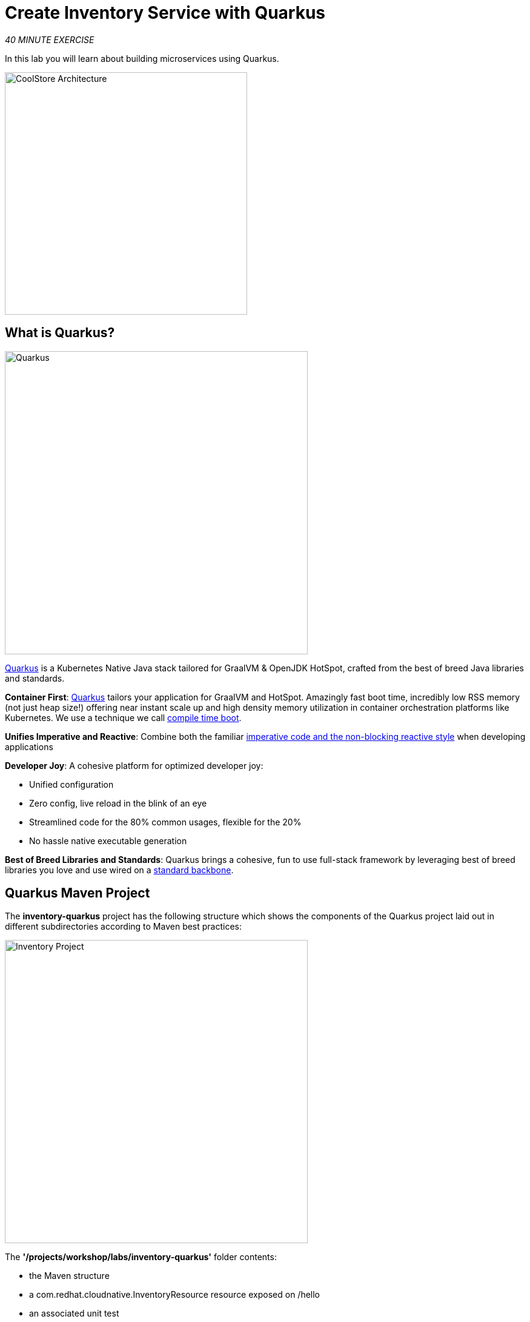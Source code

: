 :markup-in-source: verbatim,attributes,quotes
:APPS_HOSTNAME_SUFFIX: %APPS_HOSTNAME_SUFFIX%
:CHE_URL: http://devspaces.%APPS_HOSTNAME_SUFFIX%
:USER_ID: %USER_ID%
:OPENSHIFT_CONSOLE_URL: https://console-openshift-console.%APPS_HOSTNAME_SUFFIX%/topology/ns/my-project{USER_ID}?view=graph

= Create Inventory Service with Quarkus
:navtitle: Create Inventory Service with Quarkus

_40 MINUTE EXERCISE_

In this lab you will learn about building microservices using Quarkus.

image::coolstore-arch-inventory-quarkus.png[CoolStore Architecture,400]

[#what_is_quarkus]
== What is Quarkus?

[sidebar]
--
image::quarkus-logo.png[Quarkus, 500]

https://quarkus.io/[Quarkus^] is a Kubernetes Native Java stack tailored for GraalVM & OpenJDK HotSpot, 
crafted from the best of breed Java libraries and standards.

**Container First**: https://quarkus.io/[Quarkus^] tailors your application for GraalVM and HotSpot. Amazingly fast boot time, incredibly low RSS memory 
(not just heap size!) offering near instant scale up and high density memory utilization in container orchestration platforms 
like Kubernetes. We use a technique we call https://quarkus.io/vision/container-first[compile time boot^].

**Unifies Imperative and Reactive**: Combine both the familiar https://quarkus.io/vision/continuum[imperative code and 
the non-blocking reactive style^] when developing applications

**Developer Joy**: A cohesive platform for optimized developer joy:

* Unified configuration
* Zero config, live reload in the blink of an eye
* Streamlined code for the 80% common usages, flexible for the 20%
* No hassle native executable generation

**Best of Breed Libraries and Standards**: Quarkus brings a cohesive, fun to use full-stack framework by leveraging best of breed libraries you 
love and use wired on a https://quarkus.io/vision/standards[standard backbone^].
--

[#quarkus_maven_project]
== Quarkus Maven Project

The **inventory-quarkus** project has the following structure which shows the components of 
the Quarkus project laid out in different subdirectories according to Maven best practices:

image::inventory-quarkus-project.png[Inventory Project,500]

The **'/projects/workshop/labs/inventory-quarkus'** folder contents:

* the Maven structure
* a com.redhat.cloudnative.InventoryResource resource exposed on /hello
* an associated unit test
* a landing page that is accessible on http://localhost:8080 after starting the application
* example Dockerfile files for both native and jvm modes in src/main/docker
* the application configuration file

`*Look at the pom.xml*`. You will find the import of the Quarkus BOM, allowing you to omit the version 
on the different Quarkus dependencies. In addition, you can see the **quarkus-maven-plugin** responsible of the packaging 
of the application and also providing the development mode.

[source,xml]
----
<dependencyManagement>
    <dependencies>
        <dependency>
            <groupId>io.quarkus</groupId>
            <artifactId>quarkus-bom</artifactId>
            <version>${quarkus.version}</version>
            <type>pom</type>
            <scope>import</scope>
        </dependency>
    </dependencies>
</dependencyManagement>

<build>
    <plugins>
        <plugin>
            <groupId>io.quarkus</groupId>
            <artifactId>quarkus-maven-plugin</artifactId>
            <version>${quarkus.version}</version>
            <executions>
                <execution>
                    <goals>
                        <goal>build</goal>
                    </goals>
                </execution>
            </executions>
        </plugin>
    </plugins>
</build>
----

If we focus on the dependencies section, you can see the following extensions:

[source,xml]
----
    <dependency>
        <groupId>io.quarkus</groupId>
        <artifactId>quarkus-resteasy-jsonb</artifactId>
    </dependency>
    <dependency>
        <groupId>io.quarkus</groupId>
        <artifactId>quarkus-hibernate-orm</artifactId>
    </dependency>
    <dependency>
        <groupId>io.quarkus</groupId>
        <artifactId>quarkus-jdbc-h2</artifactId>
    </dependency>
----

.Quarkus Extensions
[%header,cols=2*]
|===
|Name 
|Description

|https://quarkus.io/guides/rest-json-guide[JSON REST Services^]
|It allows you to develop REST services to consume and produce JSON payloads

|https://quarkus.io/guides/hibernate-orm-guide[Hibernate ORM^]
|The de facto JPA implementation and offers you the full breath of an Object Relational Mapper. 

|https://quarkus.io/guides/datasource-guide#h2[Datasources (H2)^]
|Using datasources is the main way of obtaining connections to a database.

|===

`*Examine 'src/main/java/com/redhat/cloudnative/InventoryResource.java' file*`:

[source,java]
----
package com.redhat.cloudnative;

import javax.ws.rs.GET;
import javax.ws.rs.Path;
import javax.ws.rs.Produces;
import javax.ws.rs.core.MediaType;

@Path("/hello")
public class InventoryResource {

    @GET
    @Produces(MediaType.TEXT_PLAIN)
    public String hello() {
        return "hello";
    }
}
----

It’s a very simple REST endpoint, returning "hello" to requests on "/hello".

[TIP]
====
With Quarkus, there is no need to create an Application class. It’s supported, but not required. In addition, 
only one instance of the resource is created and not one per request. You can configure this using the different **Scoped** annotations 
(ApplicationScoped, RequestScoped, etc).
====

[#enable_development_mode]
== Enable the Development Mode

**quarkus:dev** runs Quarkus in development mode. This enables hot deployment with background compilation, 
which means that when you modify your Java files and/or your resource files and refresh your browser, these changes will 
automatically take effect. This works too for resource files like the configuration property file. Refreshing the browser 
triggers a scan of the workspace, and if any changes are detected, the Java files are recompiled and the application is redeployed; 
your request is then serviced by the redeployed application. If there are any issues with compilation or deployment an error page 
will let you know.

First, in your {CHE_URL}[Workspace^, role='params-link'],

[tabs, subs="attributes+,+macros"]
====

IDE Task::
+
-- 
`*Click on 'Terminal' -> 'Run Task...' ->  'che: Inventory - Compile (Dev Mode)'*`

image::che-runtask.png[Che - RunTask, 600]
--

CLI::
+
--
`*Execute the following commands in the terminal window*`

[source,shell,subs="{markup-in-source}",role=copypaste]
----
cd /projects/workshop/labs/inventory-quarkus
mvn compile quarkus:dev -Ddebug=false
----

NOTE: To open a terminal window, `*click on 'Terminal' -> 'New Terminal'*`

--
====

When pop-ups appear, *confirm you want to expose the 8080 port* by `*clicking on 'Open in New Tab'*`.

image::che-open-8080-link.png[Che - Open Link, 500]

You then have to confirm the access to external web sites:

image::vscode-external-website.png[Che - Open Link, 500]

Your browser will be directed to **your Inventory Service running inside your Workspace**.

image::che-quarkus-preview.png[Che - Quarkus Preview, 500]

[NOTE]
====
If you have the following result in the browser window, please `*click on the browser Refresh icon`*,

image::che-preview-na.png[Che - Preview Not Available, 500]
====

[NOTE]
====
Please don't close that Inventory output browser tab, you will need it for the next few steps of this lab.

If by accident you close that browser tab then you should be able to reopen it from your browser history.
It will likely be called *Inventory Service*
====

`*Modify the 'src/main/resources/META-INF/resources/index.html' file*` as follows

[source,html,role=copypaste]
----
<!DOCTYPE html>
<html lang="en">
    <head>
        <meta charset="UTF-8">
        <title>Inventory Service</title>
        <link rel="stylesheet" href="https://maxcdn.bootstrapcdn.com/bootstrap/4.0.0-beta/css/bootstrap.min.css"
            integrity="sha384-/Y6pD6FV/Vv2HJnA6t+vslU6fwYXjCFtcEpHbNJ0lyAFsXTsjBbfaDjzALeQsN6M" crossorigin="anonymous">
        <link rel="stylesheet" type="text/css"
            href="https://cdnjs.cloudflare.com/ajax/libs/patternfly/3.24.0/css/patternfly.min.css">
        <link rel="stylesheet" type="text/css"
            href="https://cdnjs.cloudflare.com/ajax/libs/patternfly/3.24.0/css/patternfly-additions.min.css">
    </head>
    <body>
        <div class="jumbotron">
            <div class="container">
                <h1 class="display-3"><img src="https://camo.githubusercontent.com/be1e4ea465298c7e05b1378ff38d463cfef120a3/68747470733a2f2f64657369676e2e6a626f73732e6f72672f717561726b75732f6c6f676f2f66696e616c2f504e472f717561726b75735f6c6f676f5f686f72697a6f6e74616c5f7267625f3132383070785f64656661756c742e706e67" alt="Quarkus" width="400"> Inventory Service</h1>
                <p>This is a Quarkus Microservice for the CoolStore Demo. (<a href="/api/inventory/329299">Test it</a>)
                </p>
            </div>
        </div>
        <div class="container">
            <footer>
                <p>&copy; Red Hat 2020</p>
            </footer>
        </div>
    </body>
</html>
----

`*Refresh your browser*` and you should have the following content **without rebuilding your JAR file**

image::inventory-quarkus.png[Inventory Quarkus,500]

Now let's write some code and create a domain model and a RESTful endpoint to create the Inventory service

[#create_domain_model]
== Create a Domain Model

`*Create the 'src/main/java/com/redhat/cloudnative/Inventory.java' file`* as follows:

[source,java,role=copypaste]
----
package com.redhat.cloudnative;

import javax.persistence.Entity;
import javax.persistence.Id;
import javax.persistence.Table;
import javax.persistence.Column;
import java.io.Serializable;

@Entity // <1> 
@Table(name = "INVENTORY") // <2> 
public class Inventory implements Serializable {

    private static final long serialVersionUID = 1L;

    @Id // <3> 
    private String itemId;

    @Column
    private int quantity;

    public Inventory() {
    }

    public String getItemId() {
        return itemId;
    }

    public void setItemId(String itemId) {
        this.itemId = itemId;
    }

    public int getQuantity() {
        return quantity;
    }

    public void setQuantity(int quantity) {
        this.quantity = quantity;
    }

    @Override
    public String toString() {
        return "Inventory [itemId='" + itemId + '\'' + ", quantity=" + quantity + ']';
    }
}
----
<1> **@Entity** marks the class as a JPA entity
<2> **@Table** customizes the table creation process by defining a table name and database constraint
<3> **@Id** marks the primary key for the table

[NOTE]
====
You don't need to press a save button! Che automatically saves the changes made to the files.
====

`*Update the 'src/main/resources/application.properties' file*` to match with the following content:

[source,bash,role=copypaste]
----
quarkus.datasource.db-kind=h2
quarkus.datasource.jdbc.url=jdbc:h2:mem:inventory;DB_CLOSE_ON_EXIT=FALSE;DB_CLOSE_DELAY=-1
quarkus.datasource.username=sa
quarkus.datasource.password=sa
quarkus.hibernate-orm.database.generation=drop-and-create
quarkus.hibernate-orm.log.sql=true
quarkus.hibernate-orm.sql-load-script=import.sql
quarkus.http.host=0.0.0.0

%prod.quarkus.package.type=uber-jar#<1> 
----
<1> An **uber-jar** contains all the dependencies required packaged in the **jar** to enable running the 
application with **java -jar**. By default, in Quarkus, the generation of the uber-jar is disabled. With the
**%prod** prefix, this option is only activated when building the jar intended for deployments.

`*Update the 'src/main/resources/import.sql' file`* as follows:
[source,sql,role=copypaste]
----
INSERT INTO INVENTORY(itemId, quantity) VALUES (100000, 0);
INSERT INTO INVENTORY(itemId, quantity) VALUES (329299, 35);
INSERT INTO INVENTORY(itemId, quantity) VALUES (329199, 12);
INSERT INTO INVENTORY(itemId, quantity) VALUES (165613, 45);
INSERT INTO INVENTORY(itemId, quantity) VALUES (165614, 87);
INSERT INTO INVENTORY(itemId, quantity) VALUES (165954, 43);
INSERT INTO INVENTORY(itemId, quantity) VALUES (444434, 32);
INSERT INTO INVENTORY(itemId, quantity) VALUES (444435, 53);
----

[#create_restful_service]
== Create a RESTful Service

Quarkus uses JAX-RS standard for building REST services. 

`*Modify the 'src/main/java/com/redhat/cloudnative/InventoryResource.java' file*` to match with:

[source,java,role=copypaste]
----
package com.redhat.cloudnative;

import javax.enterprise.context.ApplicationScoped;
import javax.inject.Inject;
import javax.persistence.EntityManager;
import javax.ws.rs.GET;
import javax.ws.rs.Path;
import javax.ws.rs.PathParam;
import javax.ws.rs.Produces;
import javax.ws.rs.core.MediaType;

@Path("/api/inventory")
@ApplicationScoped
public class InventoryResource {

    @Inject
    EntityManager em;

    @GET
    @Path("/{itemId}")
    @Produces(MediaType.APPLICATION_JSON)
    public Inventory getAvailability(@PathParam("itemId") String itemId) {
        Inventory inventory = em.find(Inventory.class, itemId);
        return inventory;
    }
}
----

The above REST service defines an endpoint that is accessible via **HTTP GET** at 
for example **/api/inventory/329299** with 
the last path param being the product id which we want to check its inventory status.

`*Refresh your Inventory output browser and click on 'Test it'*`. You should have the following output:

[source,json]
----
{"itemId":"329299","quantity":35}
----

The REST API returned a JSON object representing the inventory count for this product. Congratulations!

[#stop_development_mode]
== Stop the Development Mode

In your {CHE_URL}[Workspace^, role='params-link'], stop the service as follows:

[tabs, subs="attributes+,+macros"]
====

IDE Task::
+
-- 
`*Enter Ctrl+c in the existing '>_ Inventory Compile (Dev Mode)' terminal window*`
--

CLI::
+
--
`*Enter Ctrl+c in the existing terminal window*`
--
====

[#deploy_on_openshift]
== Deploy on OpenShift using Odo

It’s time to use https://docs.openshift.com/container-platform/4.10/cli_reference/developer_cli_odo/understanding-odo.html[odo^] 
to deploy your service on OpenShift using
https://docs.openshift.com/container-platform/4.10/cli_reference/developer_cli_odo/understanding-odo.html[devfiles^].

In this section you will locally build a .jar file, then *create* the odo component
and finally *push* it to OpenShift. The details of what and how this is deployed is defined below in the *devfile*. 
This can be found in the Inventory project 
*/projects/workshop/labs/inventory-quarkus/devfile.yaml*. 

The big benefit of using *odo* is the ease of defining what to deploy and the speed it can get 
your application running in OpenShift. The devfile is stored in source control alongside the code, 
so ready for all of the team to use.


[source,yaml,subs="{markup-in-source}"]
----
schemaVersion: 2.0.0 
metadata:
  description: Quarkus with Java
  displayName: Quarkus Java
  icon: https://design.jboss.org/quarkus/logo/final/SVG/quarkus_icon_rgb_default.svg
  language: java <1>
  name: inventory <2>
  projectType: quarkus
  tags:
  - Java
  - Quarkus
  version: 1.1.0
  website: https://quarkus.io
commands:
- exec: 
    commandLine: java -jar target/*.jar
    component: application
    group:
      isDefault: true
      kind: run <3>
    workingDir: /projects
  id: dev-run
components:
- container:
    endpoints: <4>
    - exposure: public
      name: inventory
      path: /
      protocol: http
      targetPort: 8080
    image: registry.redhat.io/openjdk/openjdk-11-rhel7:latest <5>
    memoryLimit: 1024Mi
  name: application
----
<1> This is a *Java* component
<2> Its called *inventory*
<3> The *odo push* command copies all the Inventory project files to OpenShift 
and then executes any *jar* file it finds in the */projects/target* directory there
<4> The service port 8080 will be used for HTTP and there will be public access
<5> This is the base container image used to run the application

NOTE: You might have noticed that both OpenShift Dev Spaces and odo use yaml devfiles. One describes 
the attributes of IDE environment and tools while the other describes the build and deployment 
attributes of an individual component.



In your {CHE_URL}[Workspace^, role='params-link'], **build** your jar file.

[tabs, subs="attributes+,+macros"]
====

IDE Task::
+
-- 
`*Click on 'Terminal' -> 'Run Task...' ->  'che: Inventory - Build'*`

image::che-runtask.png[Che - RunTask, 600]
--

CLI::
+
--
`*Execute the following commands in the terminal window*`

[source,shell,subs="{markup-in-source}",role=copypaste]
----
cd /projects/workshop/labs/inventory-quarkus
mvn clean package -DskipTests
----

NOTE: To open a terminal window, `*click on 'Terminal' -> 'New Terminal'*`
--
====

Once this completes, **prepare** your application code/binary for OpenShift.

[tabs, subs="attributes+,+macros"]
====

IDE Task::
+
-- 
`*Click on 'Terminal' -> 'Run Task...' ->  'che: Inventory - Create Component'*`

image::che-runtask.png[Che - RunTask, 600]
--

CLI::
+
--
`*Execute the following commands in the terminal window*`

[source,shell,subs="{markup-in-source}",role=copypaste]
----
cd /projects/workshop/labs/inventory-quarkus
odo create --app coolstore --project my-project{USER_ID} #<1>
----
<1> Create a new component for the **coolstore** application in the **my-project{USER_ID}** project based on the configuration stored in the **'devfile.yaml'** file

NOTE: To open a terminal window, `*click on 'Terminal' -> 'New Terminal'*`
--
====

The output should be as follows:

[source,shell,subs="{markup-in-source}"]
----
Devfile Object Validation
 ✓  Creating a devfile component from devfile path: /projects/workshop/labs/inventory-quarkus/devfile.yaml [62322ns]
Validation
 ✓  Validating if devfile name is correct [41841ns]

Please use \`odo push` command to create the component with source deployed
---- 

[NOTE]
====
You have just provided the OpenShift destination project and application name. These are stored locally
in the configuration file **'env.yaml'** which can be found here (**/projects/workshop/labs/inventory-quarkus/.odo/env**)
====

Now, **push** the component to the OpenShift cluster:

[tabs, subs="attributes+,+macros"]
====

IDE Task::
+
-- 
`*Click on 'Terminal' -> 'Run Task...' ->  'che: Inventory - Push'*`

image::che-runtask.png[Che - RunTask, 600]
--

CLI::
+
--
`*Execute the following commands in the terminal window*`

[source,shell,subs="{markup-in-source}",role=copypaste]
----
cd /projects/workshop/labs/inventory-quarkus
odo push
----

NOTE: To open a terminal window, `*click on 'Terminal' -> 'New Terminal'*`
--
====

You should get as output:

[source,shell,subs="{markup-in-source}"]
----
Validation
 ✓  Validating the devfile [89483ns]

Creating Services for component inventory
 ✓  Services are in sync with the cluster, no changes are required

Creating Kubernetes resources for component inventory
 ✓  Waiting for component to start [28s]
 ✓  Links are in sync with the cluster, no changes are required
 ✓  Waiting for component to start [3ms]

Applying URL changes
 ✓  URL inventory: http://inventory-coolstore-my-project{USER_ID}.{APPS_HOSTNAME_SUFFIX}/ created

Syncing to component inventory
 ✓  Checking files for pushing [7ms]
 ✓  Syncing files to the component [682ms]

Executing devfile commands for component inventory
 ✓  Executing dev-run command "java -jar target/*.jar" [1s]

Pushing devfile component "inventory"
 ✓  Changes successfully pushed to component
----

Once this completes, your application should be up and running. 

OpenShift runs the different components of the application 
in one or more pods. A pod is the unit of runtime deployment and consists of the running containers for the project.

[#test_your_service]
== Test your Service

In the {OPENSHIFT_CONSOLE_URL}[OpenShift Web Console^, role='params-link'], from the **Developer view**,
`*click on the 'Open URL' icon of the Inventory Service*`

image::openshift-inventory-topology.png[OpenShift - Inventory Topology, 700]

Your browser will be redirect on **your Inventory Service running on OpenShift**.

image::inventory-quarkus.png[Inventory Quarkus,500]

Then `*click on 'Test it'*`. You should have the following output:

[source,json]
----
{"itemId":"329299","quantity":35}
----

Well done! You are ready to move on to the next lab, but before you go, you probably should close those 
Inventory Service output browser tabs.

